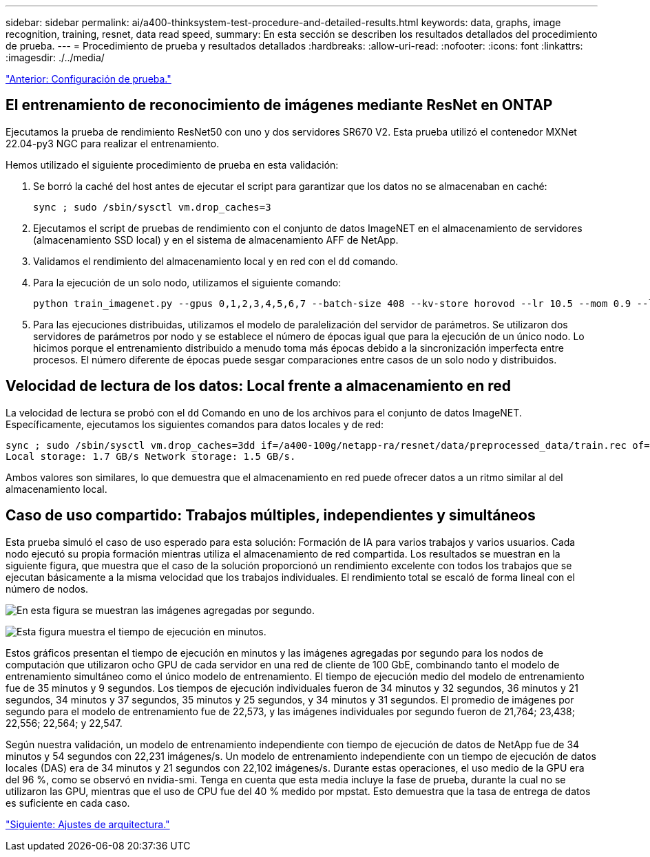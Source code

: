---
sidebar: sidebar 
permalink: ai/a400-thinksystem-test-procedure-and-detailed-results.html 
keywords: data, graphs, image recognition, training, resnet, data read speed, 
summary: En esta sección se describen los resultados detallados del procedimiento de prueba. 
---
= Procedimiento de prueba y resultados detallados
:hardbreaks:
:allow-uri-read: 
:nofooter: 
:icons: font
:linkattrs: 
:imagesdir: ./../media/


link:a400-thinksystem-test-configuration.html["Anterior: Configuración de prueba."]



== El entrenamiento de reconocimiento de imágenes mediante ResNet en ONTAP

Ejecutamos la prueba de rendimiento ResNet50 con uno y dos servidores SR670 V2. Esta prueba utilizó el contenedor MXNet 22.04-py3 NGC para realizar el entrenamiento.

Hemos utilizado el siguiente procedimiento de prueba en esta validación:

. Se borró la caché del host antes de ejecutar el script para garantizar que los datos no se almacenaban en caché:
+
....
sync ; sudo /sbin/sysctl vm.drop_caches=3
....
. Ejecutamos el script de pruebas de rendimiento con el conjunto de datos ImageNET en el almacenamiento de servidores (almacenamiento SSD local) y en el sistema de almacenamiento AFF de NetApp.
. Validamos el rendimiento del almacenamiento local y en red con el `dd` comando.
. Para la ejecución de un solo nodo, utilizamos el siguiente comando:
+
....
python train_imagenet.py --gpus 0,1,2,3,4,5,6,7 --batch-size 408 --kv-store horovod --lr 10.5 --mom 0.9 --lr-step-epochs pow2 --lars-eta 0.001 --label-smoothing 0.1 --wd 5.0e-05 --warmup-epochs 2 --eval-period 4 --eval-offset 2 --optimizer sgdwfastlars --network resnet-v1b-stats-fl --num-layers 50 --num-epochs 37 --accuracy-threshold 0.759 --seed 27081 --dtype float16 --disp-batches 20 --image-shape 4,224,224 --fuse-bn-relu 1 --fuse-bn-add-relu 1 --bn-group 1 --min-random-area 0.05 --max-random-area 1.0 --conv-algo 1 --force-tensor-core 1 --input-layout NHWC --conv-layout NHWC --batchnorm-layout NHWC --pooling-layout NHWC --batchnorm-mom 0.9 --batchnorm-eps 1e-5 --data-train /data/train.rec --data-train-idx /data/train.idx --data-val /data/val.rec --data-val-idx /data/val.idx --dali-dont-use-mmap 0 --dali-hw-decoder-load 0 --dali-prefetch-queue 5 --dali-nvjpeg-memory-padding 256 --input-batch-multiplier 1 --dali- threads 6 --dali-cache-size 0 --dali-roi-decode 1 --dali-preallocate-width 5980 --dali-preallocate-height 6430 --dali-tmp-buffer-hint 355568328 --dali-decoder-buffer-hint 1315942 --dali-crop-buffer-hint 165581 --dali-normalize-buffer-hint 441549 --profile 0 --e2e-cuda-graphs 0 --use-dali
....
. Para las ejecuciones distribuidas, utilizamos el modelo de paralelización del servidor de parámetros. Se utilizaron dos servidores de parámetros por nodo y se establece el número de épocas igual que para la ejecución de un único nodo. Lo hicimos porque el entrenamiento distribuido a menudo toma más épocas debido a la sincronización imperfecta entre procesos. El número diferente de épocas puede sesgar comparaciones entre casos de un solo nodo y distribuidos.




== Velocidad de lectura de los datos: Local frente a almacenamiento en red

La velocidad de lectura se probó con el `dd` Comando en uno de los archivos para el conjunto de datos ImageNET. Específicamente, ejecutamos los siguientes comandos para datos locales y de red:

....
sync ; sudo /sbin/sysctl vm.drop_caches=3dd if=/a400-100g/netapp-ra/resnet/data/preprocessed_data/train.rec of=/dev/null bs=512k count=2048Results (average of 5 runs):
Local storage: 1.7 GB/s Network storage: 1.5 GB/s.
....
Ambos valores son similares, lo que demuestra que el almacenamiento en red puede ofrecer datos a un ritmo similar al del almacenamiento local.



== Caso de uso compartido: Trabajos múltiples, independientes y simultáneos

Esta prueba simuló el caso de uso esperado para esta solución: Formación de IA para varios trabajos y varios usuarios. Cada nodo ejecutó su propia formación mientras utiliza el almacenamiento de red compartida. Los resultados se muestran en la siguiente figura, que muestra que el caso de la solución proporcionó un rendimiento excelente con todos los trabajos que se ejecutan básicamente a la misma velocidad que los trabajos individuales. El rendimiento total se escaló de forma lineal con el número de nodos.

image:a400-thinksystem-image8.png["En esta figura se muestran las imágenes agregadas por segundo."]

image:a400-thinksystem-image9.png["Esta figura muestra el tiempo de ejecución en minutos."]

Estos gráficos presentan el tiempo de ejecución en minutos y las imágenes agregadas por segundo para los nodos de computación que utilizaron ocho GPU de cada servidor en una red de cliente de 100 GbE, combinando tanto el modelo de entrenamiento simultáneo como el único modelo de entrenamiento. El tiempo de ejecución medio del modelo de entrenamiento fue de 35 minutos y 9 segundos. Los tiempos de ejecución individuales fueron de 34 minutos y 32 segundos, 36 minutos y 21 segundos, 34 minutos y 37 segundos, 35 minutos y 25 segundos, y 34 minutos y 31 segundos. El promedio de imágenes por segundo para el modelo de entrenamiento fue de 22,573, y las imágenes individuales por segundo fueron de 21,764; 23,438; 22,556; 22,564; y 22,547.

Según nuestra validación, un modelo de entrenamiento independiente con tiempo de ejecución de datos de NetApp fue de 34 minutos y 54 segundos con 22,231 imágenes/s. Un modelo de entrenamiento independiente con un tiempo de ejecución de datos locales (DAS) era de 34 minutos y 21 segundos con 22,102 imágenes/s. Durante estas operaciones, el uso medio de la GPU era del 96 %, como se observó en nvidia-smi. Tenga en cuenta que esta media incluye la fase de prueba, durante la cual no se utilizaron las GPU, mientras que el uso de CPU fue del 40 % medido por mpstat. Esto demuestra que la tasa de entrega de datos es suficiente en cada caso.

link:a400-thinksystem-architecture-adjustments.html["Siguiente: Ajustes de arquitectura."]
